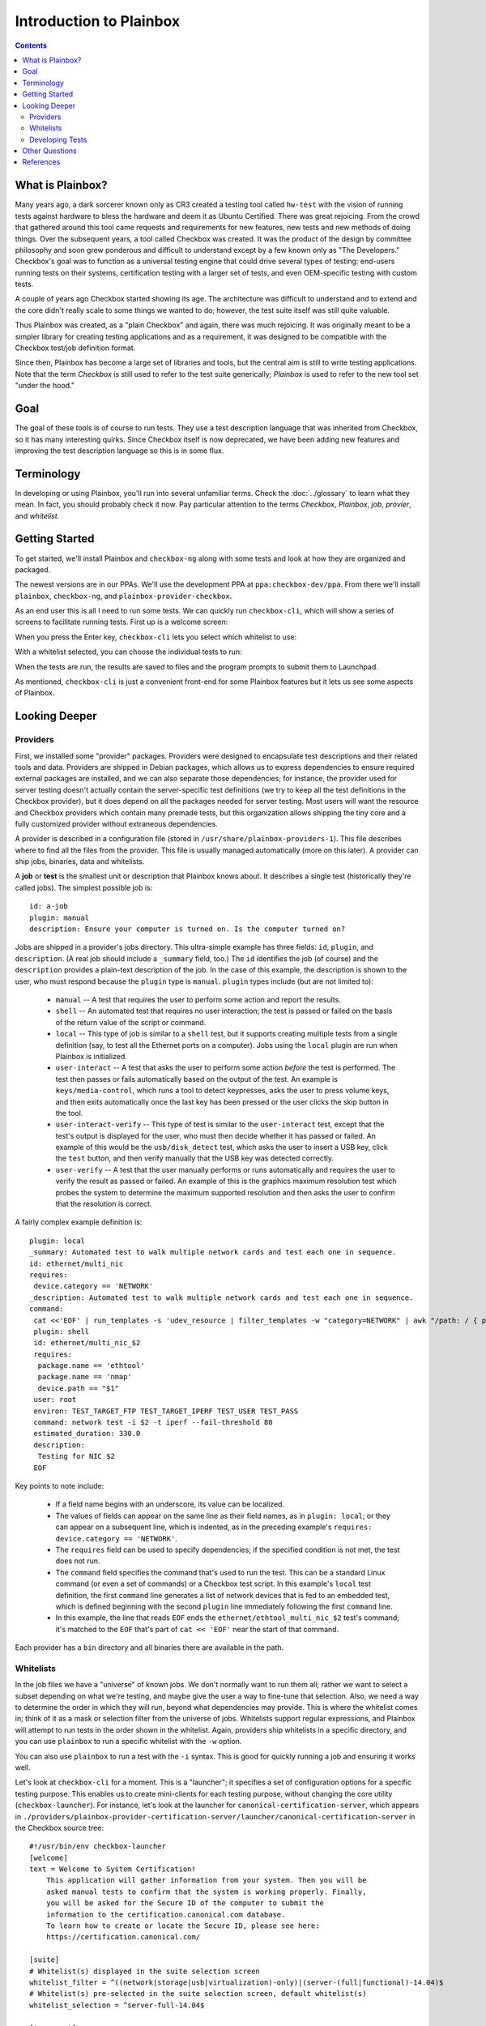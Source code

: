 Introduction to Plainbox
========================

.. contents::

What is Plainbox?
-----------------

Many years ago, a dark sorcerer known only as CR3 created a testing tool
called ``hw-test`` with the vision of running tests against hardware to
bless the hardware and deem it as Ubuntu Certified.  There was great
rejoicing.  From the crowd that gathered around this tool came requests and
requirements for new features, new tests and new methods of doing things. 
Over the subsequent years, a tool called Checkbox was created. It was the
product of the design by committee philosophy and soon grew ponderous and
difficult to understand except by a few known only as "The Developers."
Checkbox's goal was to function as a universal testing engine that could
drive several types of testing: end-users running tests on their systems,
certification testing with a larger set of tests, and even OEM-specific
testing with custom tests.

A couple of years ago Checkbox started showing its age. The architecture
was difficult to understand and to extend and the core didn't really scale
to some things we wanted to do; however, the test suite itself was still
quite valuable.

Thus Plainbox was created, as a "plain Checkbox" and again, there was much
rejoicing. It was originally meant to be a simpler library for creating
testing applications and as a requirement, it was designed to be compatible
with the Checkbox test/job definition format.

Since then, Plainbox has become a large set of libraries and tools, but the
central aim is still to write testing applications. Note that the term
*Checkbox* is still used to refer to the test suite generically; *Plainbox*
is used to refer to the new tool set "under the hood."

Goal
----

The goal of these tools is of course to run tests. They use a test
description language that was inherited from Checkbox, so it has many
interesting quirks. Since Checkbox itself is now deprecated, we have been
adding new features and improving the test description language so this is
in some flux.

Terminology
-----------

In developing or using Plainbox, you'll run into several unfamiliar terms.
Check the :doc:`../glossary` to learn what they mean. In fact, you should
probably check it now. Pay particular attention to the terms *Checkbox*,
*Plainbox*, *job*, *provier*, and *whitelist*.

Getting Started
---------------

To get started, we'll install Plainbox and ``checkbox-ng`` along with some
tests and look at how they are organized and packaged.

The newest versions are in our PPAs. We'll use the development PPA at
``ppa:checkbox-dev/ppa``. From there we'll install ``plainbox``,
``checkbox-ng``, and ``plainbox-provider-checkbox``.

As an end user this is all I need to run some tests. We can quickly run
``checkbox-cli``, which will show a series of screens to facilitate running
tests. First up is a welcome screen:

.. image:: cc1.png
 :height: 178
 :width: 800
 :scale: 100
 :alt: checkbox-cli presents an introductory message before enabling you to
       select tests.

When you press the Enter key, ``checkbox-cli`` lets you select which
whitelist to use:

.. image:: cc2.png
 :height: 343
 :width: 300
 :scale: 100
 :alt: checkbox-cli enables you to select which test suite to run.
 
With a whitelist selected, you can choose the individual tests to run:

.. image:: cc3.png
 :height: 600
 :width: 800
 :scale: 100
 :alt: checkbox-cli enables you to select or de-select specific tests.

When the tests are run, the results are saved to files and the program
prompts to submit them to Launchpad.

As mentioned, ``checkbox-cli`` is just a convenient front-end for some
Plainbox features but it lets us see some aspects of Plainbox.

Looking Deeper
--------------

Providers
`````````

First, we installed some "provider" packages. Providers were designed to
encapsulate test descriptions and their related tools and data. Providers
are shipped in Debian packages, which allows us to express dependencies to
ensure required external packages are installed, and we can also separate
those dependencies; for instance, the provider used for server testing
doesn't actually contain the server-specific test definitions (we try to
keep all the test definitions in the Checkbox provider), but it does depend
on all the packages needed for server testing. Most users will want the
resource and Checkbox providers which contain many premade tests, but this
organization allows shipping the tiny core and a fully customized provider
without extraneous dependencies.

A provider is described in a configuration file (stored in
``/usr/share/plainbox-providers-1``). This file describes where to find all
the files from the provider. This file is usually managed automatically
(more on this later). A provider can ship jobs, binaries, data and
whitelists.

A **job** or **test** is the smallest unit or description that Plainbox
knows about. It describes a single test (historically they're called
jobs). The simplest possible job is::

 id: a-job 
 plugin: manual 
 description: Ensure your computer is turned on. Is the computer turned on?

Jobs are shipped in a provider's jobs directory. This ultra-simple example
has three fields: ``id``, ``plugin``, and ``description``. (A real job
should include a ``_summary`` field, too.) The ``id`` identifies the job
(of course) and the ``description`` provides a plain-text description of
the job. In the case of this example, the description is shown to the user,
who must respond because the ``plugin`` type is ``manual``. ``plugin``
types include (but are not limited to):

 * ``manual`` -- A test that requires the user to perform some action and
   report the results.
 * ``shell`` -- An automated test that requires no user interaction; the
   test is passed or failed on the basis of the return value of the script
   or command.
 * ``local`` -- This type of job is similar to a ``shell`` test, but it
   supports creating multiple tests from a single definition (say, to test
   all the Ethernet ports on a computer). Jobs using the ``local`` plugin
   are run when Plainbox is initialized.
 * ``user-interact`` -- A test that asks the user to perform some action
   *before* the test is performed. The test then passes or fails
   automatically based on the output of the test. An example is
   ``keys/media-control``, which runs a tool to detect keypresses, asks the
   user to press volume keys, and then exits automatically once the last
   key has been pressed or the user clicks the skip button in the tool.
 * ``user-interact-verify`` -- This type of test is similar to the
   ``user-interact`` test, except that the test's output is displayed for
   the user, who must then decide whether it has passed or failed. An
   example of this would be the ``usb/disk_detect`` test, which asks the
   user to insert a USB key, click the ``test`` button, and then verify
   manually that the USB key was detected correctly.
 * ``user-verify`` -- A test that the user manually performs or runs
   automatically and requires the user to verify the result as passed or
   failed.  An example of this is the graphics maximum resolution test
   which probes the system to determine the maximum supported resolution
   and then asks the user to confirm that the resolution is correct.

A fairly complex example definition is::

 plugin: local
 _summary: Automated test to walk multiple network cards and test each one in sequence.
 id: ethernet/multi_nic
 requires:
  device.category == 'NETWORK'
 _description: Automated test to walk multiple network cards and test each one in sequence.
 command:
  cat <<'EOF' | run_templates -s 'udev_resource | filter_templates -w "category=NETWORK" | awk "/path: / { print \$2 }" | xargs -n 1 sh -c "for i in \``ls /sys\$0/net 2>/dev/null\``; do echo \$0 \$i; done"'
  plugin: shell
  id: ethernet/multi_nic_$2
  requires:
   package.name == 'ethtool'
   package.name == 'nmap'
   device.path == "$1"
  user: root
  environ: TEST_TARGET_FTP TEST_TARGET_IPERF TEST_USER TEST_PASS
  command: network test -i $2 -t iperf --fail-threshold 80
  estimated_duration: 330.0
  description:
   Testing for NIC $2
  EOF

Key points to note include:

 * If a field name begins with an underscore, its value can be localized.
 * The values of fields can appear on the same line as their field names,
   as in ``plugin: local``; or they can appear on a subsequent line, which
   is indented, as in the preceding example's ``requires: device.category
   == 'NETWORK'``.
 * The ``requires`` field can be used to specify dependencies; if the
   specified condition is not met, the test does not run.
 * The ``command`` field specifies the command that's used to run the test.
   This can be a standard Linux command (or even a set of commands) or a
   Checkbox test script. In this example's ``local`` test definition, the
   first ``command`` line generates a list of network devices that is fed
   to an embedded test, which is defined beginning with the second
   ``plugin`` line immediately following the first ``command`` line.
 * In this example, the line that reads ``EOF`` ends the
   ``ethernet/ethtool_multi_nic_$2`` test's command; it's matched to the
   ``EOF`` that's part of ``cat << 'EOF'`` near the start of that command.

Each provider has a ``bin`` directory and all binaries there are available
in the path.

Whitelists
``````````

In the job files we have a "universe" of known jobs. We don't normally want
to run them all; rather we want to select a subset depending on what we're
testing, and maybe give the user a way to fine-tune that selection. Also,
we need a way to determine the order in which they will run, beyond what
dependencies may provide. This is where the whitelist comes in; think of it
as a mask or selection filter from the universe of jobs. Whitelists support
regular expressions, and Plainbox will attempt to run tests in the order
shown in the whitelist. Again, providers ship whitelists in a specific
directory, and you can use ``plainbox`` to run a specific whitelist with
the ``-w`` option.

You can also use ``plainbox`` to run a test with the ``-i`` syntax. This is
good for quickly running a job and ensuring it works well.

Let's look at ``checkbox-cli`` for a moment. This is a "launcher"; it
specifies a set of configuration options for a specific testing purpose.
This enables us to create mini-clients for each testing purpose, without
changing the core utility (``checkbox-launcher``). For instance, let's look
at the launcher for ``canonical-certification-server``, which appears in
``./providers/plainbox-provider-certification-server/launcher/canonical-certification-server``
in the Checkbox source tree::

 #!/usr/bin/env checkbox-launcher
 [welcome]
 text = Welcome to System Certification!
     This application will gather information from your system. Then you will be
     asked manual tests to confirm that the system is working properly. Finally,
     you will be asked for the Secure ID of the computer to submit the
     information to the certification.canonical.com database.
     To learn how to create or locate the Secure ID, please see here:
     https://certification.canonical.com/

 [suite]
 # Whitelist(s) displayed in the suite selection screen
 whitelist_filter = ^((network|storage|usb|virtualization)-only)|(server-(full|functional)-14.04)$
 # Whitelist(s) pre-selected in the suite selection screen, default whitelist(s)
 whitelist_selection = ^server-full-14.04$

 [transport]
 submit_to = certification

 [config]
 config_filename = canonical-certification.conf

A launcher such as this sets up an environment that includes introductory
text to be shown to users, a filter to determine what whitelists to present
as options, information on where to (optionally) submit results, and a
configuration filename. This allows each provider to ship a launcher or
binary with which to launch its relevant tests.

Developing Tests
````````````````

One way to deliver tests via Plainbox is to start your own provider. To
learn how to do that, see the :ref:`tutorial`.

In other cases you want to add tests to the main Checkbox repository (which
is also what we recommend to keep tests centralized, unless they're so
purpose-specific that this makes no sense).

This is a bit easier because the provider in question already exists. So
let's get started by branching a copy of ``lp:checkbox``. In brief, you
should change to your software development directory and type ``bzr branch
lp:checkbox my-branch`` to create a copy of the ``checkbox`` Launchpad
project in the ``my-branch`` subdirectory. You can then edit the files in
that subdirectory, upload the results to your own Launchpad account, and
request a merge.

To begin, consider the files and subdirectories in the main Checkbox
development directory (``my-branch`` if you used the preceding ``bzr``
command without change):

 * ``checkbox-gui`` -- Checkbox GUI components, used in desktop/laptop
   testing
 * ``checkbox-ng`` -- The Plainbox-based version of Checkbox
 * ``checkbox-support`` -- Support code for many providers
 * ``checkbox-touch`` -- A Checkbox frontend optimized for touch/tablet
   devices
 * ``mk-venv`` -- A symbolic link to a script used to set up an environment
   for testing Checkbox
 * ``plainbox`` -- A Python3 library and development tools at the heart of
   Plainbox
 * ``plainbox-client`` -- Unfinished Python3 interface for Checkbox
 * ``providers`` -- Provider definitions, including test scripts
 * ``README.md`` -- A file describing the contents of the subdirectory in
   greater detail
 * ``setup.py`` -- A setup script
 * ``support`` -- Support code that's not released
 * ``tarmac-verify`` -- A support script
 * ``test-in-lxc.sh`` -- A support script for testing in an LXC
 * ``test-in-vagrant.sh`` -- A support script for testing with Vagrant
 * ``test-with-coverage`` -- A link to a support script for testing with
   coverage
 * ``Vagrantfile`` -- A Vagrant configuration file

Let's say I want to write a test to ensure that the ubuntu user exists in
``/etc/passwd``. You need to remove any existing Checkbox provider
packages, lest they interfere with your new or modified tests. The
``setup.py`` script will set up a Plainbox development environment for you.

We can write a simple job here, then add a requirement, perhaps a
dependency, then a script in the directory. Note that scripts can be
anything that's executable, we usually prefer either shell or Python but
anything goes.

Plainbox will supply two environment variables, ``PLAINBOX_PROVIDER_DATA``
and ``SHARE``, we usually try to use them in the job description only, not
in the scripts, to keep the scripts Plainbox-agnostic if possible.

Once the test is running correctly, we can create a whitelist with a few
tests and name it.

Once we get everything running correctly we can prepare and propose a merge
request using ``bzr`` as usual.

Other Questions
---------------

 **What Python modules are useful?**
  I usually Google for the description of the problem I'm trying to solve,
  and/or peruse the Python documentation in my spare time. I recommend the
  *Dive Into Python* books if you have experience with another language, as
  they are very focused on how to translate what you know into Python. This
  applies also to Pythonisms like iterators, comprehensions, and
  dictionaries which are quite versatile, and others. Again, the *Dive*
  books will show you how these work.

 **Are there other tools to use?**
  ``flake8`` or ``pyflakes``, it's always a good idea to run this  if you
  wrote a Python script, to ensure consistent syntax. ``manage.py
  validate`` and ``plainbox dev analyze`` are also good tools to know
  about.

 **Is there a preferred editor for Python programming?**
  I don't really know of a good editor/IDE that will provide a lot of help
  when developing Python, as I usually prefer a minimalistic editor. I'm
  partial to ``vim`` as it has syntax coloring, decent formatting
  assistance, can interface with ``git`` and ``pyflakes`` and is just
  really fast. We even have a plugin for Plainbox job files. Another good
  option if you're not married to an editor is sublime text, Zygmunt has
  been happy with it and it seems easy to extend, plus it's very
  nice-looking. A recent survey identified Kate as a good alterntive. The
  same survey identified ``gedit`` as *not* a good alternative so I'd avoid
  that one. Finally if you're into cloud, ``cloud9.io`` may be an option
  although we don't have a specific Plainbox development setup for it.

References
----------

 :doc:`Reference on Plainbox test authoring <index>`

 :doc:`jobs`

 :doc:`Plainbox provider template <provider-template>`

 :doc:`Provider and job writing tutorial <tutorial>`

 :doc:`../dev/intro`

 :doc:`What resources are and how they work <../dev/resources>`

 :doc:`Man pages on special variables available to jobs <../manpages/PLAINBOX_SESSION_SHARE>`

 :doc:`All the manpages <../manpages/index>`

 `The Checkbox stack diagram`_

.. _The Checkbox stack diagram:
   http://checkbox.readthedocs.org/en/latest/stack.html

 `Old Checkbox documentation for nostalgia`_

.. _Old Checkbox documentation for nostalgia:
   https://wiki.ubuntu.com/Testing/Automation/Checkbox

 `Usual Python modules`_

.. _Usual Python modules: https://docs.python.org/3.3/

 `Document on upcoming template units feature`_

.. _Document on upcoming template units feature:
   http://bazaar.launchpad.net/~checkbox-dev/checkbox/trunk/view/head:/plainbox/docs/manpages/plainbox-template-units.rst

 `A quick introduction to Bazaar and bzr`_

.. _A quick introduction to Bazaar and bzr:
   http://doc.bazaar.canonical.com/bzr.dev/en/mini-tutorial/

 `A tool to use git locally but be able to pull/push from Launchpad`_

.. _A tool to use git locally but be able to pull/push from Launchpad: http://zyga.github.io/git-lp/

 `A video on using git with Launchpad`_

.. _A video on using git with Launchpad:
   https://plus.google.com/115602646184989903283/posts/RCepekrA5gu

 `A video on how to set up Sublime Text for Plainbox development`_

.. _A video on how to set up Sublime Text for Plainbox development:
   https://www.youtube.com/watch?v=mrfyAgDg4ME&list=UURGrmUhQo5P9hTbVskIIjoQ

 `Checkbox(ng) documentation home`_

.. _Checkbox(ng) documentation home: http://checkbox.readthedocs.org
